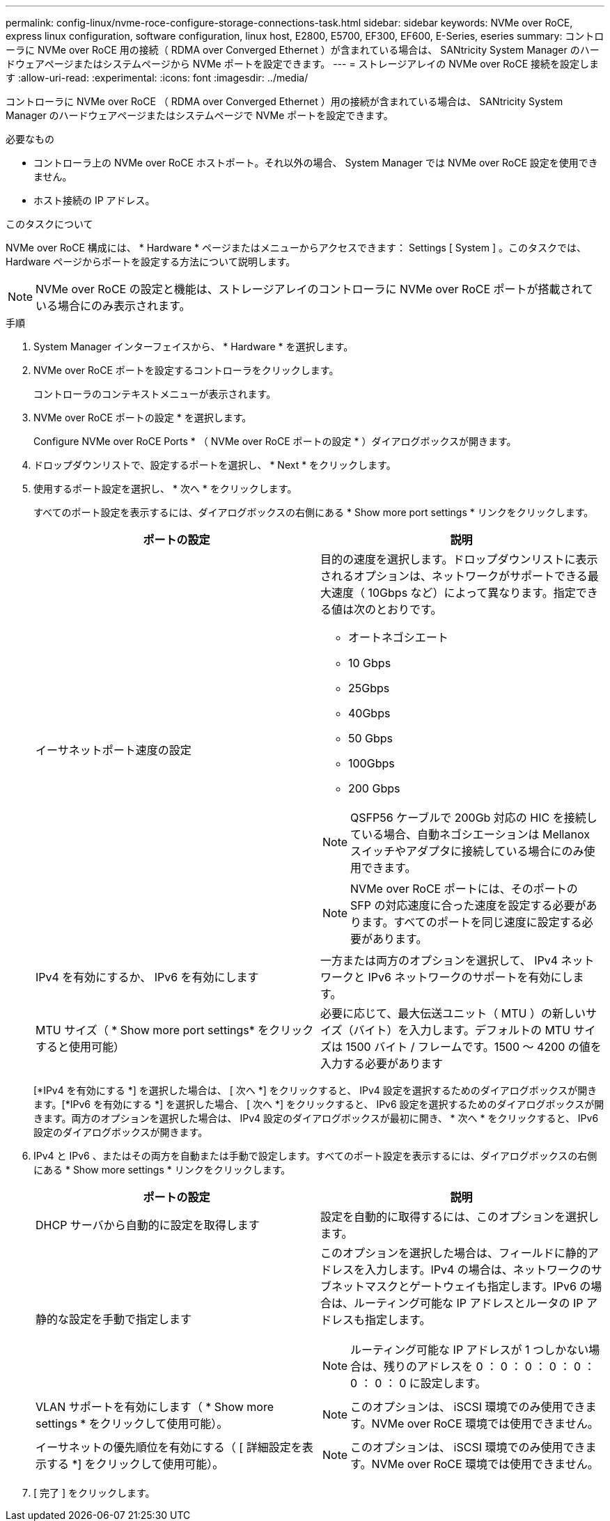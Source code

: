 ---
permalink: config-linux/nvme-roce-configure-storage-connections-task.html 
sidebar: sidebar 
keywords: NVMe over RoCE, express linux configuration, software configuration, linux host, E2800, E5700, EF300, EF600, E-Series, eseries 
summary: コントローラに NVMe over RoCE 用の接続（ RDMA over Converged Ethernet ）が含まれている場合は、 SANtricity System Manager のハードウェアページまたはシステムページから NVMe ポートを設定できます。 
---
= ストレージアレイの NVMe over RoCE 接続を設定します
:allow-uri-read: 
:experimental: 
:icons: font
:imagesdir: ../media/


[role="lead"]
コントローラに NVMe over RoCE （ RDMA over Converged Ethernet ）用の接続が含まれている場合は、 SANtricity System Manager のハードウェアページまたはシステムページで NVMe ポートを設定できます。

.必要なもの
* コントローラ上の NVMe over RoCE ホストポート。それ以外の場合、 System Manager では NVMe over RoCE 設定を使用できません。
* ホスト接続の IP アドレス。


.このタスクについて
NVMe over RoCE 構成には、 * Hardware * ページまたはメニューからアクセスできます： Settings [ System ] 。このタスクでは、 Hardware ページからポートを設定する方法について説明します。


NOTE: NVMe over RoCE の設定と機能は、ストレージアレイのコントローラに NVMe over RoCE ポートが搭載されている場合にのみ表示されます。

.手順
. System Manager インターフェイスから、 * Hardware * を選択します。
. NVMe over RoCE ポートを設定するコントローラをクリックします。
+
コントローラのコンテキストメニューが表示されます。

. NVMe over RoCE ポートの設定 * を選択します。
+
Configure NVMe over RoCE Ports * （ NVMe over RoCE ポートの設定 * ）ダイアログボックスが開きます。

. ドロップダウンリストで、設定するポートを選択し、 * Next * をクリックします。
. 使用するポート設定を選択し、 * 次へ * をクリックします。
+
すべてのポート設定を表示するには、ダイアログボックスの右側にある * Show more port settings * リンクをクリックします。

+
|===
| ポートの設定 | 説明 


 a| 
イーサネットポート速度の設定
 a| 
目的の速度を選択します。ドロップダウンリストに表示されるオプションは、ネットワークがサポートできる最大速度（ 10Gbps など）によって異なります。指定できる値は次のとおりです。

** オートネゴシエート
** 10 Gbps
** 25Gbps
** 40Gbps
** 50 Gbps
** 100Gbps
** 200 Gbps



NOTE: QSFP56 ケーブルで 200Gb 対応の HIC を接続している場合、自動ネゴシエーションは Mellanox スイッチやアダプタに接続している場合にのみ使用できます。


NOTE: NVMe over RoCE ポートには、そのポートの SFP の対応速度に合った速度を設定する必要があります。すべてのポートを同じ速度に設定する必要があります。



 a| 
IPv4 を有効にするか、 IPv6 を有効にします
 a| 
一方または両方のオプションを選択して、 IPv4 ネットワークと IPv6 ネットワークのサポートを有効にします。



 a| 
MTU サイズ（ * Show more port settings* をクリックすると使用可能）
 a| 
必要に応じて、最大伝送ユニット（ MTU ）の新しいサイズ（バイト）を入力します。デフォルトの MTU サイズは 1500 バイト / フレームです。1500 ～ 4200 の値を入力する必要があります

|===
+
[*IPv4 を有効にする *] を選択した場合は、 [ 次へ *] をクリックすると、 IPv4 設定を選択するためのダイアログボックスが開きます。[*IPv6 を有効にする *] を選択した場合、 [ 次へ *] をクリックすると、 IPv6 設定を選択するためのダイアログボックスが開きます。両方のオプションを選択した場合は、 IPv4 設定のダイアログボックスが最初に開き、 * 次へ * をクリックすると、 IPv6 設定のダイアログボックスが開きます。

. IPv4 と IPv6 、またはその両方を自動または手動で設定します。すべてのポート設定を表示するには、ダイアログボックスの右側にある * Show more settings * リンクをクリックします。
+
|===
| ポートの設定 | 説明 


 a| 
DHCP サーバから自動的に設定を取得します
 a| 
設定を自動的に取得するには、このオプションを選択します。



 a| 
静的な設定を手動で指定します
 a| 
このオプションを選択した場合は、フィールドに静的アドレスを入力します。IPv4 の場合は、ネットワークのサブネットマスクとゲートウェイも指定します。IPv6 の場合は、ルーティング可能な IP アドレスとルータの IP アドレスも指定します。


NOTE: ルーティング可能な IP アドレスが 1 つしかない場合は、残りのアドレスを 0 ： 0 ： 0 ： 0 ： 0 ： 0 ： 0 ： 0 に設定します。



 a| 
VLAN サポートを有効にします（ * Show more settings * をクリックして使用可能）。
 a| 

NOTE: このオプションは、 iSCSI 環境でのみ使用できます。NVMe over RoCE 環境では使用できません。



 a| 
イーサネットの優先順位を有効にする（ [ 詳細設定を表示する *] をクリックして使用可能）。
 a| 

NOTE: このオプションは、 iSCSI 環境でのみ使用できます。NVMe over RoCE 環境では使用できません。

|===
. [ 完了 ] をクリックします。

